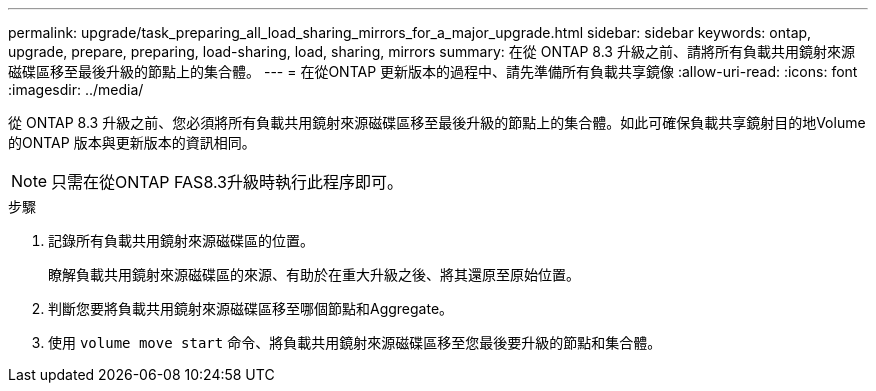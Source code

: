 ---
permalink: upgrade/task_preparing_all_load_sharing_mirrors_for_a_major_upgrade.html 
sidebar: sidebar 
keywords: ontap, upgrade, prepare, preparing, load-sharing, load, sharing, mirrors 
summary: 在從 ONTAP 8.3 升級之前、請將所有負載共用鏡射來源磁碟區移至最後升級的節點上的集合體。 
---
= 在從ONTAP 更新版本的過程中、請先準備所有負載共享鏡像
:allow-uri-read: 
:icons: font
:imagesdir: ../media/


[role="lead"]
從 ONTAP 8.3 升級之前、您必須將所有負載共用鏡射來源磁碟區移至最後升級的節點上的集合體。如此可確保負載共享鏡射目的地Volume的ONTAP 版本與更新版本的資訊相同。


NOTE: 只需在從ONTAP FAS8.3升級時執行此程序即可。

.步驟
. 記錄所有負載共用鏡射來源磁碟區的位置。
+
瞭解負載共用鏡射來源磁碟區的來源、有助於在重大升級之後、將其還原至原始位置。

. 判斷您要將負載共用鏡射來源磁碟區移至哪個節點和Aggregate。
. 使用 `volume move start` 命令、將負載共用鏡射來源磁碟區移至您最後要升級的節點和集合體。

